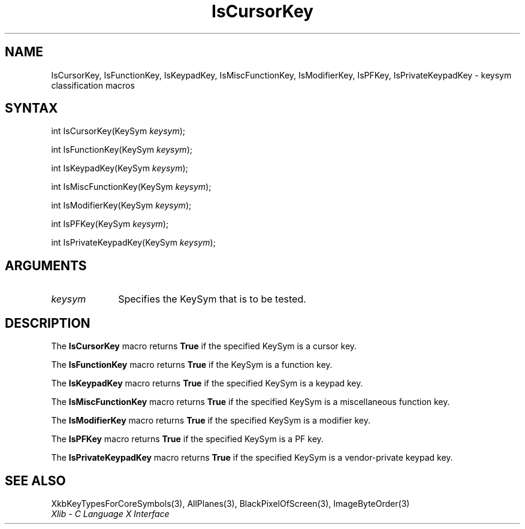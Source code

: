 .\" Copyright \(co 1985, 1986, 1987, 1988, 1989, 1990, 1991, 1994, 1996 X Consortium
.\"
.\" Permission is hereby granted, free of charge, to any person obtaining
.\" a copy of this software and associated documentation files (the
.\" "Software"), to deal in the Software without restriction, including
.\" without limitation the rights to use, copy, modify, merge, publish,
.\" distribute, sublicense, and/or sell copies of the Software, and to
.\" permit persons to whom the Software is furnished to do so, subject to
.\" the following conditions:
.\"
.\" The above copyright notice and this permission notice shall be included
.\" in all copies or substantial portions of the Software.
.\"
.\" THE SOFTWARE IS PROVIDED "AS IS", WITHOUT WARRANTY OF ANY KIND, EXPRESS
.\" OR IMPLIED, INCLUDING BUT NOT LIMITED TO THE WARRANTIES OF
.\" MERCHANTABILITY, FITNESS FOR A PARTICULAR PURPOSE AND NONINFRINGEMENT.
.\" IN NO EVENT SHALL THE X CONSORTIUM BE LIABLE FOR ANY CLAIM, DAMAGES OR
.\" OTHER LIABILITY, WHETHER IN AN ACTION OF CONTRACT, TORT OR OTHERWISE,
.\" ARISING FROM, OUT OF OR IN CONNECTION WITH THE SOFTWARE OR THE USE OR
.\" OTHER DEALINGS IN THE SOFTWARE.
.\"
.\" Except as contained in this notice, the name of the X Consortium shall
.\" not be used in advertising or otherwise to promote the sale, use or
.\" other dealings in this Software without prior written authorization
.\" from the X Consortium.
.\"
.\" Copyright \(co 1985, 1986, 1987, 1988, 1989, 1990, 1991 by
.\" Digital Equipment Corporation
.\"
.\" Portions Copyright \(co 1990, 1991 by
.\" Tektronix, Inc.
.\"
.\" Permission to use, copy, modify and distribute this documentation for
.\" any purpose and without fee is hereby granted, provided that the above
.\" copyright notice appears in all copies and that both that copyright notice
.\" and this permission notice appear in all copies, and that the names of
.\" Digital and Tektronix not be used in in advertising or publicity pertaining
.\" to this documentation without specific, written prior permission.
.\" Digital and Tektronix makes no representations about the suitability
.\" of this documentation for any purpose.
.\" It is provided "as is" without express or implied warranty.
.\"
.\"
.ds xT X Toolkit Intrinsics \- C Language Interface
.ds xW Athena X Widgets \- C Language X Toolkit Interface
.ds xL Xlib \- C Language X Interface
.ds xC Inter-Client Communication Conventions Manual
.TH IsCursorKey 3 "libX11 1.8" "X Version 11" "XLIB FUNCTIONS"
.SH NAME
IsCursorKey, IsFunctionKey, IsKeypadKey, IsMiscFunctionKey, IsModifierKey, IsPFKey, IsPrivateKeypadKey \- keysym classification macros
.SH SYNTAX
int IsCursorKey\^(\^KeySym \fIkeysym\fP\^);
.LP
int IsFunctionKey\^(\^KeySym \fIkeysym\fP\^);
.LP
int IsKeypadKey\^(\^KeySym \fIkeysym\fP\^);
.LP
int IsMiscFunctionKey\^(\^KeySym \fIkeysym\fP\^);
.LP
int IsModifierKey\^(\^KeySym \fIkeysym\fP\^);
.LP
int IsPFKey\^(\^KeySym \fIkeysym\fP\^);
.LP
int IsPrivateKeypadKey\^(\^KeySym \fIkeysym\fP\^);
.SH ARGUMENTS
.IP \fIkeysym\fP 1i
Specifies the KeySym that is to be tested.
.SH DESCRIPTION
The
.B IsCursorKey
macro returns
.B True
if the specified KeySym is a cursor key.
.LP
The
.B IsFunctionKey
macro returns
.B True
if the KeySym is a function key.
.LP
The
.B IsKeypadKey
macro returns
.B True
if the specified KeySym is a keypad key.
.LP
The
.B IsMiscFunctionKey
macro returns
.B True
if the specified KeySym is a miscellaneous function key.
.LP
The
.B IsModifierKey
macro returns
.B True
if the specified KeySym is a modifier key.
.LP
The
.B IsPFKey
macro returns
.B True
if the specified KeySym is a PF key.
.LP
The
.B IsPrivateKeypadKey
macro returns
.B True
if the specified KeySym is a vendor-private keypad key.
.SH "SEE ALSO"
XkbKeyTypesForCoreSymbols(3),
AllPlanes(3),
BlackPixelOfScreen(3),
ImageByteOrder(3)
.br
\fI\*(xL\fP

